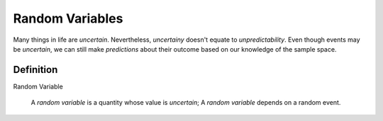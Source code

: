 ================
Random Variables
================

Many things in life are *uncertain*. Nevertheless, *uncertainy* doesn't equate to *unpredictability*. Even though events may be *uncertain*, we can still make *predictions* about their outcome based on our knowledge of the sample space.

Definition
==========

Random Variable

    A *random variable* is a quantity whose value is *uncertain*; A *random variable* depends on a random event.

.. :collapse:: Scenario
    A friend flips a fair, two-sided coin. If it lands on heads, he will pay you five dollars. If it lands on tails, you have to pay him five dollars. 

    The sample space for this simple game is given by,
        
        .. :math::
            S = \{ h, t \}

    The amount of money you win or lose is a *random variable* that depeonds on the outcome of the coin flip, i.e. whether the event of *h* or the event *t* from the sample space occurs. Using this information, we can define the *random variable* for the amount of money won or lost playing this game as follows,

        .. :math::
            TODO TERNARY DEFINITION


    We can use a table to visualize the outcomes of this *random variable* and their associated probabilities,

    +------+--------+
    |   X  |   P(X) |
    +------+--------+
    |  5   |   0.5  |
    +------+--------+
    | -5   |   0.5  |
    +------+--------+

.. :collapse:: Scenario
    Suppose you own a car that gets 30 miles per gallon of gasoline. Due to your commute, you drive your car approximately 120 miles every week. Then, your weekly cost of keeping your tank full is given by the expression

        (Weekly Cost of Gas) = (Price per Gallon of Gasoline) :math:`\cdot` (Gallons Used)

    If we assume you drive the exactly same amount every week, the second term on the right hand side of the expression can be written as,

        (Gallons Used) = :math:`\frac{120 miles}{30 mpg} = 4 gallons`

    The price per gallon of gasoline, however, is an *uncertain* quantity; it depends on many extranenous factors, such as political conditions, shipping costs, taxes and tariffs, weather and climate, etc. Because of this, the price changes from day to day. 

    The uncertainty in the price of gasoline becomes uncertainty in the weekly cost of driving your car. Therefore, we can model the weekly cost of gas as a *random variable*,

        :math:`4X`
       
    where **X** is the price of gasoline measured in dollars. 